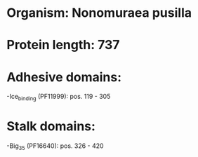 * Organism: Nonomuraea pusilla
* Protein length: 737
* Adhesive domains:
-Ice_binding (PF11999): pos. 119 - 305
* Stalk domains:
-Big_3_5 (PF16640): pos. 326 - 420

